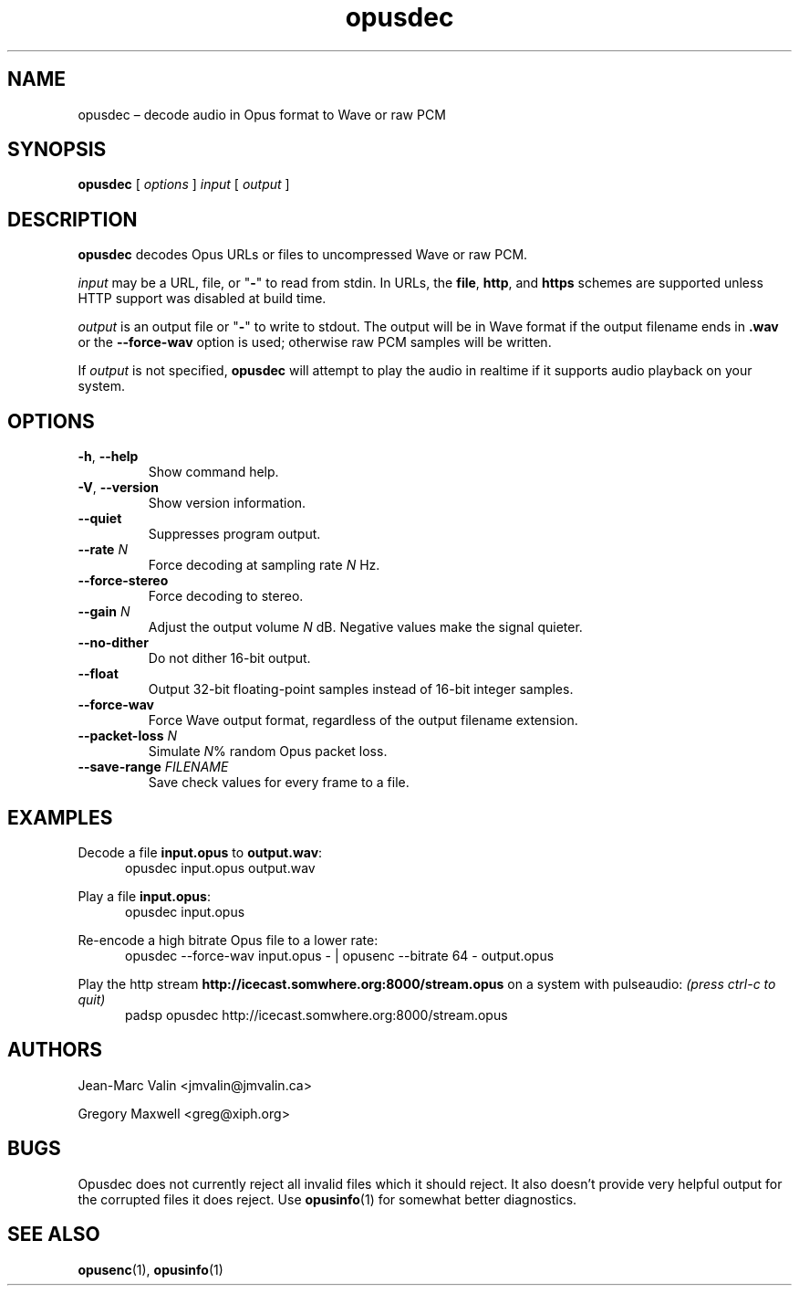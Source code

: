 .\" Process this file with
.\" groff -man -Tascii opusdec.1
.\"
.TH opusdec 1 2019-09-07 "Xiph.Org Foundation" "opus-tools"
.SH NAME
opusdec \(en decode audio in Opus format to Wave or raw PCM
.SH SYNOPSIS
.B opusdec
[
.I options
]
.I input
[
.I output
]
.SH DESCRIPTION
.B opusdec
decodes Opus URLs or files to uncompressed Wave or raw PCM.
.PP
.I input
may be a URL, file, or "\fB\-\fR" to read from stdin.  In URLs, the
.BR file ,
.BR http ,
and
.B https
schemes are supported unless HTTP support was disabled at build time.
.PP
.I output
is an output file or "\fB\-\fR" to write to stdout.  The output
will be in Wave format if the output filename ends in
.B .wav
or the
.B "--force-wav"
option is used; otherwise raw PCM samples will be written.
.PP
If
.I output
is not specified,
.B opusdec
will attempt to play the audio in realtime if it supports
audio playback on your system.
.SH OPTIONS
.TP
.BR -h ", " --help
Show command help.
.TP
.BR -V ", " --version
Show version information.
.TP
.B --quiet
Suppresses program output.
.TP
.BI --rate " N"
Force decoding at sampling rate
.I N
Hz.
.TP
.B --force-stereo
Force decoding to stereo.
.TP
.BI --gain " N"
.br
Adjust the output volume
.I N
dB.
Negative values make the signal quieter.
.TP
.B --no-dither
Do not dither 16-bit output.
.TP
.B --float
Output 32-bit floating-point samples instead of 16-bit integer samples.
.TP
.B --force-wav
Force Wave output format, regardless of the output filename extension.
.TP
.BI --packet-loss " N"
Simulate \fIN\fR\|% random Opus packet loss.
.TP
.BI --save-range " FILENAME"
Save check values for every frame to a file.
.SH EXAMPLES
Decode a file
.B input.opus
to
.BR output.wav :
.RS 5
opusdec input.opus output.wav
.RE
.PP
Play a file
.BR input.opus :
.RS 5
opusdec input.opus
.RE
.PP
Re-encode a high bitrate Opus file to a lower rate:
.RS 5
opusdec --force-wav input.opus - | opusenc --bitrate 64 - output.opus
.RE
.PP
Play the http stream
.B http://icecast.somwhere.org:8000/stream.opus
on a system with pulseaudio:
.I (press ctrl-c to quit)
.RS 5
padsp opusdec http://icecast.somwhere.org:8000/stream.opus
.RE
.SH AUTHORS
Jean-Marc Valin <jmvalin@jmvalin.ca>
.PP
Gregory Maxwell <greg@xiph.org>
.SH BUGS
Opusdec does not currently reject all invalid files which it should reject.
It also doesn't provide very helpful output for the corrupted files it
does reject. Use \fBopusinfo\fR(1) for somewhat better diagnostics.
.SH SEE ALSO
.BR opusenc (1),
.BR opusinfo (1)
